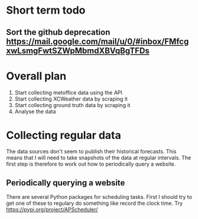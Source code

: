 * Short term todo
** Sort the github deprecation https://mail.google.com/mail/u/0/#inbox/FMfcgxwLsmgFwtSZWpMbmdXBVqBgTFDs
* Overall plan 
1. Start collecting metoffice data using the API
2. Start collecting XCWeather data by scraping it
3. Start collecting ground truth data by scraping it
4. Analyse the data
* Collecting regular data
The data sources don't seem to publish their historical forecasts. This means that I will need to take snapshots of the data at regular intervals. The first step is therefore to work out how to periodically query a website.
** Periodically querying a website
There are several Python packages for scheduling tasks. First I should try to get one of these to regulary do something like record the clock time. Try https://pypi.org/project/APScheduler/
